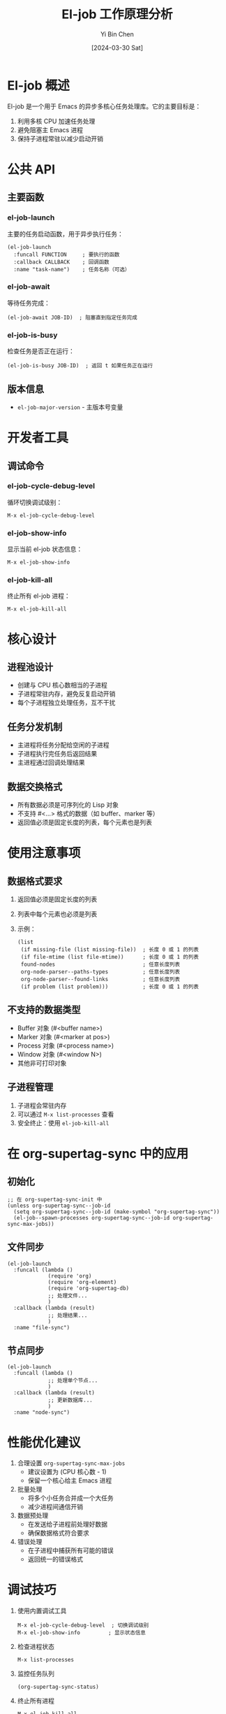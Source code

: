 #+TITLE: El-job 工作原理分析
#+DATE: [2024-03-30 Sat]
#+AUTHOR: Yi Bin Chen
#+OPTIONS: ^:nil

* El-job 概述

El-job 是一个用于 Emacs 的异步多核心任务处理库。它的主要目标是：

1. 利用多核 CPU 加速任务处理
2. 避免阻塞主 Emacs 进程
3. 保持子进程常驻以减少启动开销

* 公共 API

** 主要函数
*** el-job-launch
主要的任务启动函数，用于异步执行任务：
#+begin_src elisp
(el-job-launch
  :funcall FUNCTION     ; 要执行的函数
  :callback CALLBACK    ; 回调函数
  :name "task-name")    ; 任务名称（可选）
#+end_src

*** el-job-await
等待任务完成：
#+begin_src elisp
(el-job-await JOB-ID)  ; 阻塞直到指定任务完成
#+end_src

*** el-job-is-busy
检查任务是否正在运行：
#+begin_src elisp
(el-job-is-busy JOB-ID)  ; 返回 t 如果任务正在运行
#+end_src

** 版本信息
- =el-job-major-version= - 主版本号变量

* 开发者工具

** 调试命令
*** el-job-cycle-debug-level
循环切换调试级别：
#+begin_src elisp
M-x el-job-cycle-debug-level
#+end_src

*** el-job-show-info
显示当前 el-job 状态信息：
#+begin_src elisp
M-x el-job-show-info
#+end_src

*** el-job-kill-all
终止所有 el-job 进程：
#+begin_src elisp
M-x el-job-kill-all
#+end_src

* 核心设计

** 进程池设计
- 创建与 CPU 核心数相当的子进程
- 子进程常驻内存，避免反复启动开销
- 每个子进程独立处理任务，互不干扰

** 任务分发机制
- 主进程将任务分配给空闲的子进程
- 子进程执行完任务后返回结果
- 主进程通过回调处理结果

** 数据交换格式
- 所有数据必须是可序列化的 Lisp 对象
- 不支持 #<...> 格式的数据（如 buffer、marker 等）
- 返回值必须是固定长度的列表，每个元素也是列表

* 使用注意事项

** 数据格式要求
1. 返回值必须是固定长度的列表
2. 列表中每个元素也必须是列表
3. 示例：
   #+begin_src elisp
   (list 
    (if missing-file (list missing-file))  ; 长度 0 或 1 的列表
    (if file-mtime (list file-mtime))      ; 长度 0 或 1 的列表
    found-nodes                            ; 任意长度列表
    org-node-parser--paths-types           ; 任意长度列表
    org-node-parser--found-links           ; 任意长度列表
    (if problem (list problem)))           ; 长度 0 或 1 的列表
   #+end_src

** 不支持的数据类型
- Buffer 对象 (#<buffer name>)
- Marker 对象 (#<marker at pos>)
- Process 对象 (#<process name>)
- Window 对象 (#<window N>)
- 其他非可打印对象

** 子进程管理
1. 子进程会常驻内存
2. 可以通过 =M-x list-processes= 查看
3. 安全终止：使用 =el-job-kill-all=

* 在 org-supertag-sync 中的应用

** 初始化
#+begin_src elisp
;; 在 org-supertag-sync-init 中
(unless org-supertag-sync--job-id
  (setq org-supertag-sync--job-id (make-symbol "org-supertag-sync"))
  (el-job--spawn-processes org-supertag-sync--job-id org-supertag-sync-max-jobs))
#+end_src

** 文件同步
#+begin_src elisp
(el-job-launch
  :funcall (lambda ()
             (require 'org)
             (require 'org-element)
             (require 'org-supertag-db)
             ;; 处理文件...
             )
  :callback (lambda (result)
             ;; 处理结果...
             )
  :name "file-sync")
#+end_src

** 节点同步
#+begin_src elisp
(el-job-launch
  :funcall (lambda ()
             ;; 处理单个节点...
             )
  :callback (lambda (result)
             ;; 更新数据库...
             )
  :name "node-sync")
#+end_src

* 性能优化建议

1. 合理设置 =org-supertag-sync-max-jobs=
   - 建议设置为 (CPU 核心数 - 1)
   - 保留一个核心给主 Emacs 进程

2. 批量处理
   - 将多个小任务合并成一个大任务
   - 减少进程间通信开销

3. 数据预处理
   - 在发送给子进程前处理好数据
   - 确保数据格式符合要求

4. 错误处理
   - 在子进程中捕获所有可能的错误
   - 返回统一的错误格式

* 调试技巧

1. 使用内置调试工具
   #+begin_src elisp
   M-x el-job-cycle-debug-level  ; 切换调试级别
   M-x el-job-show-info         ; 显示状态信息
   #+end_src

2. 检查进程状态
   #+begin_src elisp
   M-x list-processes
   #+end_src

3. 监控任务队列
   #+begin_src elisp
   (org-supertag-sync-status)
   #+end_src

4. 终止所有进程
   #+begin_src elisp
   M-x el-job-kill-all
   #+end_src

* 参考链接

- [[https://github.com/meedstrom/el-job/tree/v0.3][El-job GitHub Repository]]
- [[https://github.com/meedstrom/el-job/blob/v0.3/README.org][El-job Documentation]]

* 常见错误及解决方案

** 参数错误
*** 错误：void-function el-job-run
=el-job-run= 不是正确的函数名，应该使用 =el-job-launch=。

*** 错误：Keyword argument :funcall not one of (:id :if-busy :load-features :inject-vars :inputs :funcall-per-input :callback)
=el-job-launch= 不支持 =:funcall= 参数，应该使用 =:funcall-per-input=。

*** 错误：Keyword argument :name not one of (:id :if-busy :load-features :inject-vars :inputs :funcall-per-input :callback)
=el-job-launch= 不支持 =:name= 参数。

*** 错误：Argument FUNCALL-PER-INPUT must be a symbol with a function definition
=:funcall-per-input= 参数必须是一个已定义的函数符号，不能是 lambda 表达式。

*** 错误：Argument CALLBACK must be a symbol with a function definition
=:callback= 参数也必须是一个已定义的函数符号，不能是 lambda 表达式。

*** 错误：Argument ID now mandatory
=el-job-launch= 现在要求必须提供 =:id= 参数，用于唯一标识任务。

*** 错误：void-function in child process
子进程找不到函数定义，需要使用 =:load-features= 和 =:load-path= 参数加载必要的文件：
#+begin_src elisp
(let* ((emacs-dir (expand-file-name user-emacs-directory))
       (package-dir (expand-file-name "elpa" emacs-dir))
       (load-path-list (list
                       default-directory              ; 当前目录
                       package-dir                    ; 包目录
                       ;; 动态查找包目录（注意包名格式）
                       (car (directory-files (expand-file-name "ht-" package-dir) 
                                           t "^[0-9]" t))  ; ht-20230923.1314/
                       (car (directory-files (expand-file-name "org-" package-dir)
                                           t "^[0-9]" t))))) ; org-9.6.1/
  (el-job-launch
   :id 'my-task
   :load-path load-path-list                    ; 设置加载路径
   :load-features '(org org-element ht)         ; 加载必要的功能
   :inputs inputs
   :funcall-per-input 'my-function
   :callback 'my-callback))
#+end_src

注意事项：
1. 确保提供所有必要的加载路径
2. 动态查找包的最新版本目录
   - 包目录名通常格式为：包名-版本号
   - 例如：ht-20230923.1314, org-9.6.1
3. 按正确的顺序加载功能（处理依赖关系）
4. 验证所有必要的功能都已加载
5. 使用 =M-x list-load-path-shadows= 检查加载路径冲突

** 正确的使用方式
#+begin_src elisp
;; 1. 首先定义处理函数和回调函数
(defun my-process-function (input)
  (do-something input))

(defun my-callback-function (result)
  (handle-result result))

;; 2. 然后使用 el-job-launch
(el-job-launch
 :id (intern (format "my-task-%s" (secure-hash 'sha1 some-input))) ; 唯一任务 ID
 :load-features '(my-package)           ; 加载必要的文件
 :inputs (list some-input)              ; 输入数据列表
 :funcall-per-input 'my-process-function ; 处理函数符号
 :callback 'my-callback-function)        ; 回调函数符号

;; 错误示例 - 缺少 :id 参数
(el-job-launch
 :inputs (list some-input)              ; 这样会报错！
 :funcall-per-input 'my-process-function
 :callback 'my-callback-function)
#+end_src

** 最佳实践
1. 总是使用命名函数作为处理函数
2. 确保处理函数在子进程中能正确加载所需的库
3. 不要使用不支持的参数
4. 确保输入数据是可序列化的
5. 在回调函数中正确处理结果

** 调试技巧
1. 使用 =M-x el-job-show-info= 查看任务状态
2. 检查处理函数是否正确定义
3. 确保所需的库都已经加载
4. 使用 =M-x el-job-cycle-debug-level= 增加调试信息 